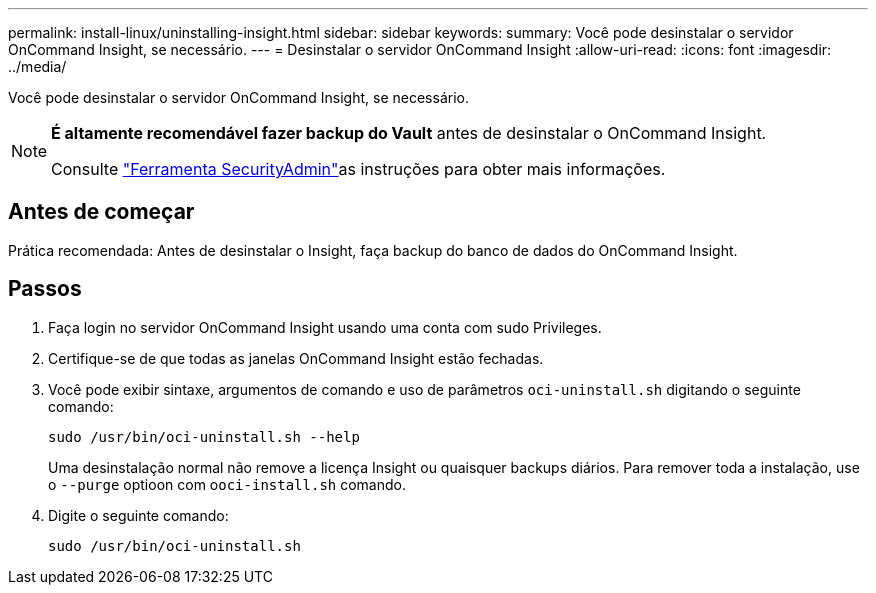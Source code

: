 ---
permalink: install-linux/uninstalling-insight.html 
sidebar: sidebar 
keywords:  
summary: Você pode desinstalar o servidor OnCommand Insight, se necessário. 
---
= Desinstalar o servidor OnCommand Insight
:allow-uri-read: 
:icons: font
:imagesdir: ../media/


[role="lead"]
Você pode desinstalar o servidor OnCommand Insight, se necessário.

[NOTE]
====
*É altamente recomendável fazer backup do Vault* antes de desinstalar o OnCommand Insight.

Consulte link:../config-admin\/security-management.html["Ferramenta SecurityAdmin"]as instruções para obter mais informações.

====


== Antes de começar

Prática recomendada: Antes de desinstalar o Insight, faça backup do banco de dados do OnCommand Insight.



== Passos

. Faça login no servidor OnCommand Insight usando uma conta com sudo Privileges.
. Certifique-se de que todas as janelas OnCommand Insight estão fechadas.
. Você pode exibir sintaxe, argumentos de comando e uso de parâmetros `oci-uninstall.sh` digitando o seguinte comando:
+
`sudo /usr/bin/oci-uninstall.sh --help`

+
Uma desinstalação normal não remove a licença Insight ou quaisquer backups diários. Para remover toda a instalação, use o `--purge` optioon com o``oci-install.sh`` comando.

. Digite o seguinte comando:
+
`sudo /usr/bin/oci-uninstall.sh`


